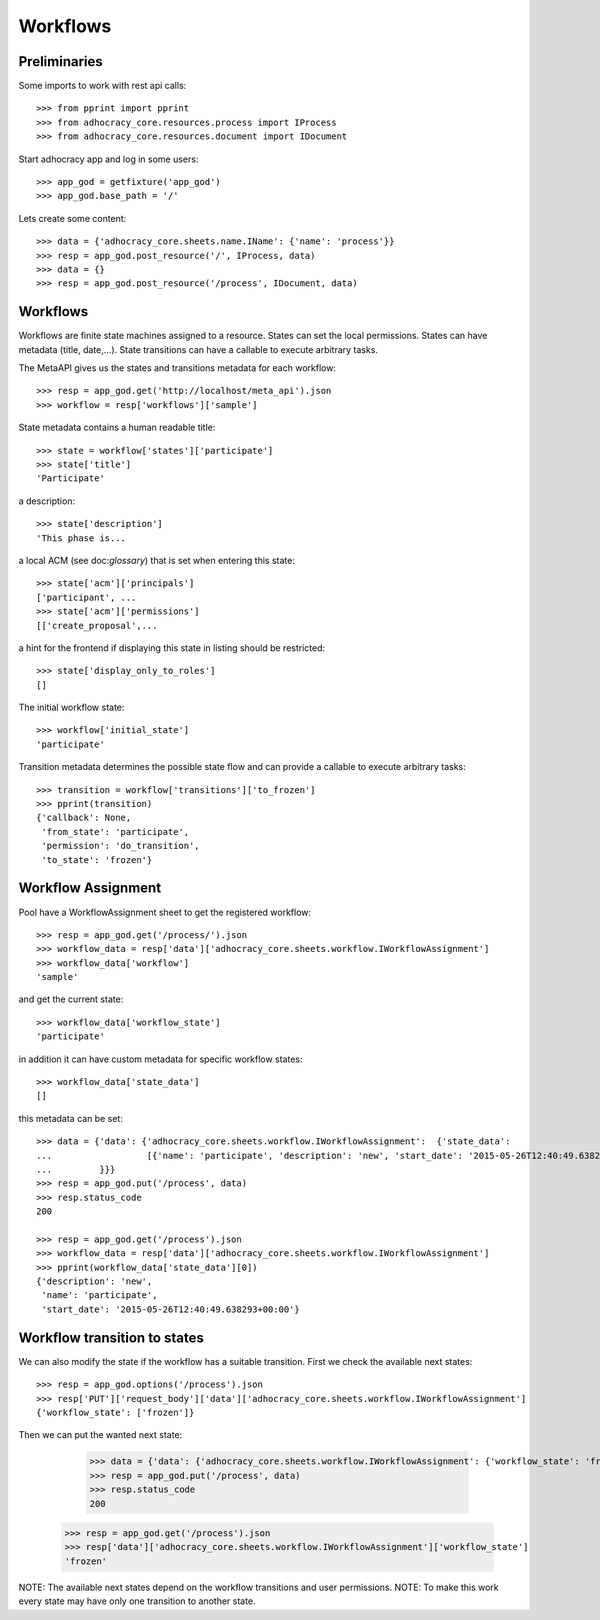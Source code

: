 Workflows
==========

Preliminaries
-------------

Some imports to work with rest api calls::

    >>> from pprint import pprint
    >>> from adhocracy_core.resources.process import IProcess
    >>> from adhocracy_core.resources.document import IDocument

Start adhocracy app and log in some users::

    >>> app_god = getfixture('app_god')
    >>> app_god.base_path = '/'

Lets create some content::

    >>> data = {'adhocracy_core.sheets.name.IName': {'name': 'process'}}
    >>> resp = app_god.post_resource('/', IProcess, data)
    >>> data = {}
    >>> resp = app_god.post_resource('/process', IDocument, data)


Workflows
---------

Workflows are finite state machines assigned to a resource.
States can set the local permissions.
States can have metadata (title, date,...).
State transitions can have a callable to execute arbitrary tasks.

The MetaAPI gives us the states and transitions metadata for each workflow::

    >>> resp = app_god.get('http://localhost/meta_api').json
    >>> workflow = resp['workflows']['sample']

State metadata contains a human readable title::

    >>> state = workflow['states']['participate']
    >>> state['title']
    'Participate'

a description::

    >>> state['description']
    'This phase is...

a local ACM (see doc:`glossary`) that is set when entering this state::

    >>> state['acm']['principals']
    ['participant', ...
    >>> state['acm']['permissions']
    [['create_proposal',...

a hint for the frontend if displaying this state in listing should be restricted::

    >>> state['display_only_to_roles']
    []

The initial workflow state::

    >>> workflow['initial_state']
    'participate'

Transition metadata determines the possible state flow and can provide a callable to
execute arbitrary tasks::

     >>> transition = workflow['transitions']['to_frozen']
     >>> pprint(transition)
     {'callback': None,
      'from_state': 'participate',
      'permission': 'do_transition',
      'to_state': 'frozen'}


Workflow Assignment
-------------------

Pool have a WorkflowAssignment sheet to get the registered workflow::

    >>> resp = app_god.get('/process/').json
    >>> workflow_data = resp['data']['adhocracy_core.sheets.workflow.IWorkflowAssignment']
    >>> workflow_data['workflow']
    'sample'

and get the current state::

    >>> workflow_data['workflow_state']
    'participate'


in addition it can have custom metadata for specific workflow states::

    >>> workflow_data['state_data']
    []

this metadata can be set::

    >>> data = {'data': {'adhocracy_core.sheets.workflow.IWorkflowAssignment':  {'state_data':
    ...                  [{'name': 'participate', 'description': 'new', 'start_date': '2015-05-26T12:40:49.638293+00:00'}]
    ...         }}}
    >>> resp = app_god.put('/process', data)
    >>> resp.status_code
    200

    >>> resp = app_god.get('/process').json
    >>> workflow_data = resp['data']['adhocracy_core.sheets.workflow.IWorkflowAssignment']
    >>> pprint(workflow_data['state_data'][0])
    {'description': 'new',
     'name': 'participate',
     'start_date': '2015-05-26T12:40:49.638293+00:00'}



Workflow transition to states
-----------------------------

We can also modify the state if the workflow has a suitable transition.
First we check the available next states::

    >>> resp = app_god.options('/process').json
    >>> resp['PUT']['request_body']['data']['adhocracy_core.sheets.workflow.IWorkflowAssignment']
    {'workflow_state': ['frozen']}

Then we can put the wanted next state:

     >>> data = {'data': {'adhocracy_core.sheets.workflow.IWorkflowAssignment': {'workflow_state': 'frozen'}}}
     >>> resp = app_god.put('/process', data)
     >>> resp.status_code
     200

    >>> resp = app_god.get('/process').json
    >>> resp['data']['adhocracy_core.sheets.workflow.IWorkflowAssignment']['workflow_state']
    'frozen'

NOTE: The available next states depend on the workflow transitions and user permissions.
NOTE: To make this work every state may have only one transition to another state.


